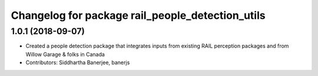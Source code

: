^^^^^^^^^^^^^^^^^^^^^^^^^^^^^^^^^^^^^^^^^^^^^^^^^
Changelog for package rail_people_detection_utils
^^^^^^^^^^^^^^^^^^^^^^^^^^^^^^^^^^^^^^^^^^^^^^^^^

1.0.1 (2018-09-07)
------------------
* Created a people detection package that integrates inputs from existing RAIL perception packages and from Willow Garage & folks in Canada
* Contributors: Siddhartha Banerjee, banerjs

